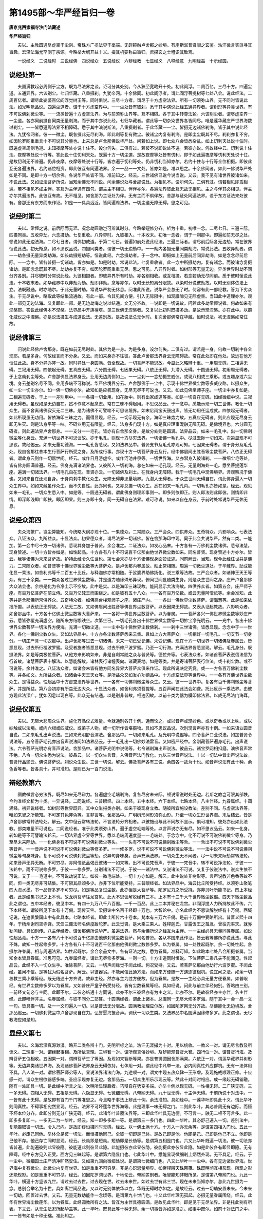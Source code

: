 第1495部～华严经旨归一卷
============================

**唐京兆西崇福寺沙门法藏述**

**华严经旨归**


　　夫以。主教圆通尽虚空于尘刹。帝珠方广揽法界于毫端。无碍镕融卢舍那之妙境。有崖斯泯普贤眼之玄鉴。浩汗微言实叵寻其旨趣。宏深法海尤罕测于宗源。今略举大纲开兹十义。撮其机要称曰旨归。庶探玄之士粗识其致焉。

　　一说经义　二说经时　三说经佛　四说经众　五说经仪　六辩经教　七显经义　八释经意　九明经益　十示经圆。

说经处第一
----------

　　夫圆满教起必周侧于尘方。既为尽法界之谈。讵可分其处别。今从狭至宽略开十处。初此阎浮。二周百亿。三尽十方。四遍尘道。五通异界。六该别尘。七归华藏。八重摄刹。九犹帝网。十余佛同。初此阎浮者。谓此阎浮菩提树等七处八会。说此经法。二周百亿者。谓尽此娑婆百亿阎浮觉树王等。同时俱说。三尽十方者。谓尽于十方虚空法界。所有一切须弥山界。无不同时皆说此法。如光明觉品说。四遍尘道者。谓于十方虚空界中。一一尘处皆有彼刹。悉于其中演说此经五通异界者。谓树形等异类世界。有不可说佛刹微尘等。一一流类皆遍十方虚空法界。为与前须弥山界等。互不相碍。各于其中转尊法轮。六该别尘者。谓尽虚空界一一尘道。各亦同前摄自同类无量刹海。而于其中亦说此经。七归华藏者。谓此等一切杂染世界各皆同尽。唯是莲华藏庄严世界海数过刹尘。一一皆悉遍周法界不相障碍。悉于其中演说斯法。八重摄刹者。于此华藏一一尘。皆摄无边诸佛刹海。皆于其中说此经法。九犹帝网者。彼一一微尘。既各摄此无尽刹海。即此刹等复有微尘。彼诸尘内复有刹海。是即尘尘既其不尽。刹刹亦复不穷。如因陀罗网重重具十不可说其分量也。上来总是卢舍那佛说华严处。问若如上说。即七处八会皆悉杂乱。如上忉利天处说十住时。既遍虚空周侧毛道。未知夜摩等处亦说十住不。设尔何失。二俱有过。若彼不说即说处不遍。若彼亦说。何故经中云。忉利说十住法。夜摩等处说十行等。答此说十住忉利天处。既遍十方一切尘道。是故夜摩等处皆有忉利。即于如此遍夜摩等忉利天处说十住。是故忉利无不普遍。仍非夜摩。夜摩等处说十行等。皆亦遍于忉利等处。仍非忉利当知亦尔。若约十住与十行等全位相摄。即彼此互无各遍法界。若约诸位相资。即此彼互有同遍法界。余一一品一一文处。皆亦如是。准以思之。十余佛同者。如此一佛说华严处如是不同。是即十方一切余佛。各说华严处皆不同。准前知之。经云。三世诸佛已说今说当说。又云。我不见有诸世界彼诸如来。不说此法。又如证法菩萨所说。当知余佛无不同说。问余佛说处与舍那说处。为相见不。设尔何失。二俱有过。谓若相见即乖相遍。若不相见不成主伴。答互为主伴通有四句。谓主主不相见。伴伴亦尔。各遍法界彼此互无故无相见。主之与伴其必相见。伴主亦尔共遍法界。此彼互有故。无不相见。如舍那为主证处为伴。无有主而不俱伴故。舍那与证处同遍法界。设于东方证法来处彼有。舍那还有东方而来作证。如是一一具具远近。皆同遍周法界。一切尘道无障无碍。思之可见。

说经时第二
----------

　　夫以。常恒之说。前后际而无涯。况念劫圆融岂可辨其时分。今略举短修分齐。析为十重。初唯一念。二尽七日。三遍三际。四摄同类。五收异劫。六念摄劫。七复重收。八异界时。九彼相入。十本收末。初唯一念者。谓于一刹那中。即遍如前无尽之处。顿说如此无边法海。二尽七日者。谓佛初成道。于第二七日。普遍如前处说此经法。三遍三际者。谓尽前后际各无边劫。常在彼界恒说此法。初无惭息。如不思议品说。四摄同类者。谓彼一切无边劫中。一一劫内各摄无量同类劫海。常说此法。五收异劫者。谓一一劫各摄无量异类劫海。如长劫摄短劫等。恒说此经。六念摄劫者。于一念中。即摄如上无量前后同异劫海。如是念念尽前后际。一一念中。皆各普摄一切诸劫。皆亦如是。如是时劫。常说此法。七复重收者。此一念中所摄劫内。复有诸念。而彼诸念复摄诸劫。是即念念既其不尽。劫劫亦复不穷。如因陀罗网重重无尽。思之可见。八异界时者。如树形等无量无边。异类世界时劫不同分齐各别。并尽彼时分常说此经。九彼相摄者。即彼异界所有时劫。亦各别相收。或互相摄。若念若劫无尽同前。悉于彼时恒说此法。十本收末者。如华藏界中以非劫为劫。劫即非劫。念等亦尔。以时无长短离分限故。以染时分说彼劫故。以时无别体依法上立。法既融通。时亦随尔。于此无量时劫。常说华严初无休息。问准此所说。说华严会总无了时。何容有此一部经教。答为下劣众生。于无尽说中。略取此等结集流通故。有此一部。令其见闻方便。引入无际限中。如观牖隙见无际虚空。当知此中道理亦尔。观此一部见无边法海。又复即此一部。是无边劫海之说以结通。文无分齐故。一说即是一切说故。问若此多劫常恒说者。何故如来有涅槃耶。答说此经佛本不涅槃。法界品中开旃檀塔。见三世佛无涅槃者。又复以此初时既摄多劫。是故示现涅槃。亦在此中。以摄化威仪之中涅槃。亦是说法摄生与成道说法。无差别故。是故说法总无休时。复次舍那佛常在华藏。恒时说法。初无涅槃如常住故。

说经佛第三
----------

　　问说此经佛卢舍那身。既在如前无尽时处。其佛为是一身。为是多身。设尔何失。二俱有过。谓若是一身。何故一切刹中各全现耶。若是多身。何故经言而不分身。又云。而如来身亦不往彼。答此卢舍那法界身云无障碍故。常在此处即在他处。故远在他方恒住此故。身不分异亦非一故。同时异处一身圆满。皆全现故。一切菩萨不能思故。今显此义略辨十重。一用周无碍。二相遍无碍。三寂用无碍。四依起无碍。五真应无碍。六分圆无碍。七因果无碍。八依正无碍。九潜入无碍。十圆通无碍。初用周无碍者。于上念劫刹尘等处。卢舍那佛显法界身云。业用无边周侧如上。一一尘刹一一念劫摄生威仪。或现八相或三乘形。或五趣身或六尘境。身云差别名号不同。业用多端不可称说。华严佛境界分云。卢舍那佛于一尘中。示现十佛世界微尘数等多威仪路。以摄众生。如一尘一切尘亦尔。如一佛一切佛亦尔。故知如是应机现身。无尽无尽不可说也。又云。如此见佛坐师子座。一切尘中亦复如是。二相遍无碍者。于上一一差别用中。一一各摄一切业用。如在胎中。则有出家成道等类。如是一切自在无碍。如经微细中说。三寂用无碍者。虽现如是无边自在。然不作意不起念虑。常在三昧不碍起用。不思议品云。于一念中。悉能示现一切三世佛。教化一切众生。而不舍离诸佛寂灭无二三昧。是为诸佛不可譬喻不可思议境界。如末尼雨宝天鼓出声。皆无功用任运成就。四依起无碍者。如此所现虽无功用。皆依海印三昧之力。而得显现。经云。一切示现无有余。海印三昧势力故。五真应无碍者。则此应现无尽身云即无生灭。则是法身平等一味。不碍业用无有限量。经云。法身多门现十方。如是真应理事混融无障无碍。是佛境界也。六分圆无碍者。则此遍法界卢舍那身。一一支分一一毛孔。皆亦有自舍那全身。是故分处则是圆满。法界品云。如来一毛孔中。出一切佛刹微尘等化身云。充满一切世界不可思议故。亦于毛孔。则现十方尽穷法界。一切诸佛一毛孔中。尽过去际一切如来。次第显现不可思议。故经偈云。如来无量功德海。一一毛孔皆悉现。又如法界品中。普贤支节及毛孔亦现可知。七因果无碍者。谓于身分及毛孔处。现自舍那往昔本生行菩萨行所受之身。及所成行事。亦现十方一切菩萨身云及行。经中佛眉间出胜音等尘数菩萨。八依正无碍者。谓此身云则作一切器世间。经云。或作日月游虚空。或作河池井泉等。一切世界海。又亦潜身入彼诸刹。一一微细尘毛等处。皆有佛身圆满普遍。经云。佛身充满诸法界也。又彼所入一切刹海。总在如来一毛孔现。经云。无量刹海处一毛。悉坐菩提莲华座。遍满一切诸法界。一切毛孔自在现。普贤亦云。一切诸佛及刹土。在我身内无障碍。我于一切毛孔中现佛境界。谛观察况于佛也。又如来自在还现自身。于身内刹中教化众生。无障无碍非思量境界。九潜入无碍者。于众生世间无碍自在。谓此佛身遍入一切众生界中。如如来藏虽作众生。而不失自性。此亦同也。又亦总摄一切众生。悉在如来一毛孔内。一切毛孔亦皆如是。经云。观见如来一毛孔。一切众生悉入中。如是等。十圆通无碍者。谓此佛身则理即事则一。即多则依即正。则人即法则此即彼。则情即非情。即深即浅即广即狭。即因即果。则三身即十身。同一无碍自在法界。难可称说。如来以自在身云。于前时处常说华严无休无息。

说经众第四
----------

　　夫众海繁广。岂尘算能知。今统略大纲亦现十位。一果德众。二常随众。三严会众。四供养众。五奇特众。六影响众。七表法众。八证法众。九所益众。十显法众。初果德众者。谓尽法界一切诸佛。皆在舍那海印中现。同于此会共说华严。然有二类。一能加。第一会中尽十方一切诸佛。悉现其身加于普贤。余会准之。二证法众。如发心品末。十方各有一万佛刹尘数诸佛。悉号法慧。现身赞述。一切十方皆亦如是。如性起品。十方各有八十不可说百千亿那由他世界微尘数如来。同名普贤。现身赞述十方亦尔。皆云。我等诸佛为未来菩萨故。护持此经令久住世也。第七会末亦尽十方诸佛现身面赞证述。同前解云。当知。现今此经住世并是佛力。二常随众者。如普贤等十佛世界微尘数等大菩萨众。是卢舍那内眷属故。动止常相随。周遍一切微尘道处。于华藏界。助成能化显一乘法。如舍利弗等千二百五十比丘。与释迦佛亦常相随。于娑婆界助佛扬化。说三乘等法故。三严会众者。如诸神王天王等众。有三十余类。一一类众各过世界微尘数等。并是道力随缘殊形异现。俯同世间显随类生身。则是众生世间之身。庄严卢舍那佛大众法会也。余宗是化为令净土示不空故。此中是实。以是海印三昧现故。能问显示大法海故。四供养众者。如第五会。庄严师子座。有百万亿菩萨在前立侍。又百万亿梵王而围绕之。如是彼有五十八众。一一各有百万亿数。或云无量阿僧祇等。余会准知。此等并是舍那佛所常供养众。五奇特众者。如佛高台楼观师子之座。诸庄严内。一一各出一佛世界尘数菩萨。谓海慧等。此是如来依报所摄。以表依正无碍故。人法无二故。又如佛眉间出胜音等佛世界尘数菩萨。以表因果无碍故。又表从证起教故。六影响众者。如舍那品中。十方各十亿佛土微尘数等大菩萨来。一一各将一佛世界尘数菩萨。以为眷属。一一菩萨各兴一佛世界微尘数等妙庄严云。悉皆弥覆充满虚空。随所来方结跏趺坐。次第坐已。一切毛孔各出十佛世界微尘数等一切妙宝净光明云。一一光中。各出十佛世界尘数菩萨一切法界方便海。充满一切微尘道。一一尘中有十佛世界尘数佛刹。一一刹中三世诸佛。皆悉显现。念念中于一一世界。各化一佛刹尘数众生。又如法界品中。十方亦各尘数菩萨悉来云集。且如上方大菩萨众。一切相好一切毛孔。一切支节一切身分。一切庄严具一切衣服中。出卢舍那等过去一切诸佛。未来一切已受记佛。未受记佛。现在十方一切世界一切诸佛及眷属云。皆悉显现。过去所行檀波罗蜜。及受者施者皆悉显现。过去所修尸波罗蜜。乃至一切行海。充满法界皆悉显现。解云。毛孔身分。既摄法界。如是等类极位菩萨。从他方来影响如来。非是自刹常随之众与普贤等。德位齐等。七表法众者。如诸首菩萨表说信法信为行首故。诸慧菩萨表十解法。以慧能解故。诸林表行诸幢表向。诸藏表地。如是等类。并是寄诸菩萨表行位法。或十刹尘数。或不可说等。余并准之。八证法众者。如诸会末皆有他方同名异界大菩萨众俱来作证。现此所说决定究竟。或一一方各百万佛刹尘数等。并各如文。九所益众者。如诸会中天王天女等。是所益众又如发心功德品中。十方虚空法界等世界中。一一各有万佛世界尘数众生。是得益众。性起品中十方虚空法界等世界。一一各有一切佛刹微尘等众生。又云。彼一一世界中。复各有百千佛刹微尘等菩萨。并是所益。第八会初亦有所益无边大众。十显法众者。如舍利弗须菩提等。五百声闻在此法会如聋。托此反示一乘法界。由彼方现此法深广。犹如因皂以现白等。此众无有结通。以是别非普故。相违因故。以前十类为器为模印佛法界。以成无尽法门海耳。

说经仪第五
----------

　　夫以。无限大悲周众生界。施化万品仪式难量。今就通别各开十例。通而论之。或以音声或现妙色。或以奇香或以上味。或以妙触或以法境。或内六根或四威仪。或弟子人物。或一切所作皆堪摄物。具如不思议品说。次别现言声亦有十例。一如来语业圆音自说。二如来毛孔出声说法。三如来光明舒音演法。舍那品中。一切如来毛孔。及光明中说偈等。四令菩萨口业说法。如加普贤令说法等。五令菩萨毛孔亦出音声说法同如法界品云。于一毛孔出一切佛妙法雷音。又如密严经中。金刚藏菩萨遍身毛孔。出声说法。六令菩萨光明亦有音声说法。舍那品中。诸菩萨光明中说偈等。七令诸刹海出声说法。彼品云。诸宝罗网相扣磨。演佛音声常不绝。八令一切众生悉为说法。彼品云。以一切众生言音。入佛音声法门教化。九以三世音声说法。十以一切法中皆出声说法故。普贤行品颂云。佛说菩萨说。刹说众生说。三世一切说。解云。佛及菩萨各有三说。余四各一故为十也。如音声说法有此十种。余色香等者。皆各具十。并可准知。是则已为一百门说法。

辩经教第六
----------

　　圆教微言必穷法界。既尽如来无尽辩力。各遍虚空毛端刹海。复各尽穷未来际。顿说常说时处无边。若斯之教岂可限其部帙。今约准经文析为十类。一异说经。二同说经。三普眼经。四上本经。五中本经。六下本经。七略本经。八主伴经。九眷属经。十圆满经。初异说经者。如树形等世界既异。其中众生报类亦别。如来于彼现身立教。随彼所宜施设教法。差别不同。与虚空法界等。唯如来智之所能知。不可定其色非色等。言非言等。舍那品中。广明树形河形须弥山形。乃至一切众生形世界海。末后结云。皆是卢舍那佛常转法轮处。解云。文中但云常转法轮。不言法轮分齐相者。以彼施设与此不同故不显示。俱可准知。彼处亦设如此法教。部类难量不可说也。二同说经者。唯于此类须弥山界。遍于虚空毛端等处。以言声说亦无有尽。如不思议品云。如来一化身。转如是等不可譬喻法轮云。一切法界虚空界等世界。悉以毛端周遍度量一一毛端处。于念念中。化不可说不可说佛刹微尘等身。乃至尽未来际劫。一一化佛身有不可说不可说佛刹微尘等头。一一头有不可说不可说佛刹微尘等舌。一一舌出不可说不可说佛刹微尘等音声。一一音声说不可说不可说佛刹微尘等修多罗。一一修多罗。说不可说不可说佛刹微尘等法。一一法中说不可说不可说佛刹微尘等句身味身。复不可说不可说佛刹微尘等劫。说异句身味身。音声充满法界。一切众生无不闻者。尽一切未来际劫常转法轮。如来音声无异无断。不可穷尽。亦阿僧祇品偈云彼诸一一如来等。出不可说梵音声。于彼一一梵音中。转不可说净法轮。于彼一一法轮中。雨不可说修多罗。于彼一一修多罗。分别诸法不可说。于彼一一诸法中。又说诸法不可说。又复于彼说法中。说众生依不可说。又于一一毛道中。不可说劫说正法。如彼一微毛端处。一切十方亦如是。解云。此中说处非树形等。言声说教非色香等故不同。但一类无尽非可结集。不可限其品颂多少。亦非下位所能受持。三普眼经者。如法界品中。海云比丘所受持经。以须弥山聚笔四大海水墨。书一品修多罗不可穷尽。如是等品复过尘数。此亦但是大菩萨等。陀罗尼力之所受持。亦非贝叶所能书记。四上本经者。此是结集书记之上本也。故龙树菩萨往龙宫见。此大不思议解脱经有三本。上本有十三千大千世界微尘数偈。四天下微尘数品此之谓也。五中本经者。彼见中本。有四十九万八千八百偈。一千一百品。此上二本并秘在龙宫。非阎浮提人力所持故此不传。六下本经者。谓彼所见下本有十万偈。现传天竺。梁摄论中名百千经即十万也。大智论中。亦名此经为不思议解脱经有十万偈。西域记说。在遮俱槃国山中有此具本。七略本经者。即此土所传六十卷本。梵本有三万六千偈。是前十万偈中要略所出。昔晋义熙十四年。于杨州谢司空寺译。天竺三藏法师名佛度跋陀罗。此云觉贤。是大乘三果人。姓释迦氏。甘露饭王之苗胤。曾往兜率天。就弥勒问疑。具如别传。八主伴经者。谓舍那佛所说华严。虽遍法界。然与余佛所说之经互为主伴。一一主经必具无量同类眷属。如说性起品竟。十方一一各有八十不可说百千亿那由他佛刹微尘数菩萨。同名普贤。各从本国来此作证。皆云我等佛所亦说此法。与此不殊。故知一性起修多罗。十方各有八十不可说百千亿那由他佛刹微尘数修多罗。以为眷属。如一处性起既尔。余一切处性起。各摄尔许眷属。相与周遍法界。如性起既尔。余会余品文中。各有证法之数。悉为眷属。准释可知。如此略本七处八会所摄眷属。当知余本皆具眷属。准思可见。九眷属经者。谓此无尽修多罗海。一则一切。十方尘道同时恒说。下位菩萨二乘凡夫不能闻见。性起品云。此经不入一切众生手。唯除菩萨。又云。一切声闻缘觉不闻此经。何况受持。又云。若菩萨亿那由他劫行六波罗蜜。不闻此经。虽闻不信。是等犹为假名菩萨。解云。以彼器劣。不能闻信此通方法。而如来方便随一方遇逐彼根机。说宜闻之法。如余一切权教三乘小乘等经。既无结通十方齐说。故非主经。然亦与主为胜方便故。但为眷属。是故一一主经必具无量方便眷属。如普眼经。有世界尘数修多罗以为眷属。又如普庄严童子所受持经。皆有尘数眷属等经。具如经说。问此与前主伴经何别。答略由三别。一前经文句必与主同。此即不尔。二彼必结通十方同说。此亦不尔三彼经亦有为主之义。此亦不尔。是故彼经亦主亦伴。名主伴经。此即唯伴非主。名眷属经。与彼不同分二部耳。十圆满经者。谓此上诸本。总混同一无尽大修多罗海。随于其中一会一品一文一句。皆具摄一切。及一一文句遍入一切。以是普法无分限故。圆满教法理应尔故。如因陀罗网无分齐故。尽佛能化无边境故。舍那品偈云。一切佛刹微尘中卢舍那现自在力。弘誓愿海振音声。调伏一切众生类。又法界品中名圆满因缘修多罗。此之谓也。无尽教海应如是知。

显经义第七
----------

　　夫以。义海宏深真源渺漫。略开二类各辨十门。先明所标之法。浩汗无涯撮为十对。用以统收。一教义一对。谓无尽言教及所诠义。二理事一对。谓缘起事相。及所依真理。三境智一对。谓所观真俗妙境。及辨能观普贤大智。四行位一对。谓普贤行海。及辨菩萨五位相收。五因果一对。谓辨菩萨生了等因。及现如来智断等果。亦是普贤圆因舍那满果。六依正一对。谓莲华藏界并树形等。无边异类诸世界海。及现诸佛菩萨法界身云无碍依持。七体用一对。谓此经中凡举一法。必内同真性外应群机。无有一法体用不具。八人法一对。谓佛菩萨师弟等人。显说法界诸法门海。九逆顺一对。谓文中现五热众鞞一王形虐。及现施戒顺理正修。十应感一对。谓众生根欲器感多端。圣应示现亦复无边。舍那品云。一切众生所乐示现云等。然此十对同时相应。成一缘起无碍镕融。随有一处即具一切。是此经中所具之法。次明所显理趣者。巧辩自在势变多端。亦举十例以现无碍。一性相无碍。二广狭无碍。三一多无碍。四相入无碍。五相是无碍。六隐显无碍。七微细无碍。八帝网无碍。九十世无碍。十主伴无碍。于前所说十对法中。一一皆有此十无碍。是故即有百门千门等准思之。今且略于事法上辨此十例。余法准知。具如经中。一莲华叶即具此十义。谓此华叶则同真性。不碍事相宛然显现。经云。法界不可坏莲华世界海等。此是理事一味无碍之门。二则此华叶。其必普周无有边际。而恒不坏本位分齐。此即分则无分广狭无碍。经云。此诸华叶普覆法界等。三即此华叶具无边德。不可言一。融无二相不可言多。此一即多多复即一。一多无二为一华叶。经云。知一即多多即一等。是谓第三一多门也。四此一华叶。其必舒己遍入一切。差别法中。复能摄取彼一切法。令入己内。是故即舒恒摄同时无碍。经云。以一佛土满十方。十方入一亦无余等。是谓第四相入门也。五此一华叶。必废己同他。举体全是彼一切法。而恒摄他同己。全彼一切即是己体。是故己即是他。他即是己。己即是他己不立。他即是己他不存。他己存亡同时显现。经云。长劫即是短劫。短劫即是长劫等。是谓第五相是门也。六又此华叶既遍一切法。彼一切法亦皆普遍。此能遍彼则此显彼隐。彼能遍此则彼显此隐。此能摄彼亦此显彼隐。彼能摄此亦彼显此隐。如是此彼各有即显即隐。无有障碍。经中东方见入正受。西方见三昧起等。是谓第六隐显门也。七此华叶中。悉能显现微细刹土炳然齐现。无不具足。经云。于一尘中。微细国土庄严清净旷然安住。又如第九回向微细处说。是谓第七微细门也。八又此华叶一一尘中。各有无边诸世界海。世界海中复有微尘。此微尘内复有世界。如是重重不可穷尽。非是心识思量境界。如帝释殿天珠网覆。珠既明彻互相影现。所现之影还能现影。如是重重不可穷尽。经云。如因陀罗网世界。十地论云。帝网差别者。唯智能知非眼所见。是谓第八帝网门也。九此一华叶。横遍十方竖该九世。谓过去过去世。过去现在世。过去未来世。如过去世有此三世。现在未来当知亦尔。总此九世摄为一念。总别合举名为十世。具如离世间品说。又以时无别体依华以立。华既无碍时亦如之。是故经云。过去一切劫安置未来。今未来一切劫。回置过去世。又云。无量无数劫能作一念顷等。是谓第九十世门也。十又此华叶理无孤起。必摄无量眷属围绕。经云。此华有世界海尘数莲华。以为眷属。此经圆教所有之法。皆互为主伴具德圆满。是故见此华叶。即是见于无尽法界。非是托此别有所表。下文云。从无生法忍所起华盖等。此一华叶。既具此等十种无碍。余一切事皆亦如是准之。如事中既尔。如前十对法门之中。一一皆有如是十种无础。准此知之。

释经意第八
----------

　　夫以。法相圆融实有所因。因缘无量略辨十种。一为明诸法无定相故。二唯心现故。三如幻事故。四如梦现故。五胜通力故。六深定用故。七解脱力故。八因无限故。九缘起相由故。十法性融通故。于此十中。随一即能令彼诸法混融无碍。初无定相者。谓以小非定小故能容大。大非定大故能入小。十住品云。金刚围山数无量。悉能安置一毛端。欲知至大有小相。菩萨因此初发心。解云。此中明大非大故有小相也。二明一切法皆唯心现无别自体。是故大小随心回转。即入无碍。又释。谓彼心所现毛端之处。此心于彼现大世界。大小同处互不相碍。下文云。彼心不常住。无量难思议。显现一切法。各各不相知等。三明一切法如幻故。谓如幻法小处现大皆无障碍。下文云。或现须臾作百年。幻力自在悦世间等。四明一切法皆如梦故。谓彼梦法长短无碍。是故论云。处梦谓经百年。觉乃须臾故。时虽无量摄在一刹耶等。五胜通力故者。谓自在位中。菩萨诸佛胜神通力。小处现大无所障碍。四种通中幻通所摄。转变外事故。余三亦具。准思之可见。六深定力故者。谓彼自在三昧力故。令于小处而现大法。无所障碍。下文云。入微尘数诸三昧。一一三昧生尘等定。一尘中现无量刹。而彼微尘亦不增。乃至云。是名大仙三昧力。七解脱力故者。谓此皆是不思议解脱力之所现故。如不思议品十种解脱中云。于一尘中。建立三世一切佛刹等。八因无限故者。明此皆由无限善根所起故。谓佛地善根所起之法妙极自在。是故一则一切无所障碍。下文云。以一佛土满十方。十方入一亦无余。世界本相亦不坏。无比功德故能尔。解云。无比功德故者。出所因也。九缘起相由力故者。谓一与多互为缘起。相由成立故。有如此相即入等。此有二种。一约用。有有力无力相持相依。故有相入。二约体。全体有空能作所作全体相是。故有相即。此二复有二义。一异体相望故。有微细隐显。谓异体相容具微细义。异体相是具隐显义。二同体内具故。得有一多广狭。谓同体相入故。有一多无碍。同体相即故。有广狭无碍。又由异体摄同故有帝网无碍义。现于时中故。得有十世义。缘起无性故。得有性相无碍义。相关互摄故。得有主伴无碍义。是故此一缘起门即具前十义。思之可见。下文云。菩萨善观缘起法于一法中解众多法。众多法中解了一法。又云。一中解无量。无量中解一。展转生非实智者无所畏。解云。展转生是互为缘起出因也。十法性融通力故者。谓若唯约事相。互相碍不可则入。若唯约理性。则唯一味不可则入。今则理事融通。具斯无碍。谓不异理之事具摄理性时。令彼不异理之多事。随彼所依理。皆于一中现。若一中摄理而不尽。即真理有分限失。若一中摄理尽。多事不随理现。即事在理外失。今既一事之中全摄理。多事岂不于中现。舍那品云。于此莲华藏世界海之内。一一尘中见一切法界。解云。一切法界是事法界也。又不思议品云。一切诸佛于一一微尘中。示现一切世界微尘等佛刹种种庄严。常转法轮教化众生。未曾断绝。而微尘不大世界不小。决定了知安住法界。解云。此中文意。明此大小之事同是安住理法界。故令彼能依事法大小相在无障碍也。

明经益第九
----------

　　夫以。信向趣入此普贤法。圆通顿益广大无边。略摄经文现其十种。一见闻益。二发心益。三起行益。四摄位益。五速证益。六灭障益。七转利益。八造修益。九顿得益。十称性益。初见闻益者。谓依此普法。见闻如来及此遗法。所种善根成金刚种。不可破坏。要必成佛。如性起品云。若有得经卷地如来塔庙礼拜供养。彼众生等。具足善根灭烦恼患。得贤圣乐。佛子乃至不信邪见众生见闻佛者。彼诸众生于见闻中所种善根果报不虚。乃至究竟涅槃。断一切恶诸不善根。具足善根。佛子于如来所。见闻供养恭敬。所种善根不可言说不可为喻何以故。如来不可思议过思议故。二发心益者。谓信位满称彼佛境。发此大心。此心即是普贤法摄。是故融通即遍。如前无尽时处等法界。既入彼摄彼。则令诸位亦皆成满。故经云。初发心时便成正觉。知一切法真实之性。具足慧身不由他悟。又云。初发心菩萨则是佛故。悉与三世诸如来等。广如发心功德品偈颂中说。三起行益者。谓若起一普贤行时。即遍一切行位。一功德一切法。一切处一切时。一切因一切果。穷尽法界具足一切。如帝网等。是故一行彻至究竟。如普贤品略现六十种普贤行。皆一一遍一切速至佛果。是故经云。菩萨摩诃萨得闻此法。以小作方便。疾得阿耨多罗三藐三菩提。与三世佛等。广如彼文颂中说耳。四摄位益者。谓信等五位。一一位中摄一切位。然有二门。一全位相是门。即一切位是一位故。十信满处即便成佛。二诸位相资门。即一位中具一切位。如十信中有十住乃至十地。如贤首品说。十住等中各摄诸位。皆具二门。如海幢比丘处及十住品等说。又云。在于一地。普摄一切诸地功德。余广狭无碍乃至帝网等皆具。准思可知。五速证益者。依此普门一证一切证。速入十地。如含那菩萨在兜率天。放足下光。普照十佛世界微尘数刹。遍照彼处。地狱众生灭除苦痛。得十眼十耳等。命终皆生兜率天上。闻空声说法。悉得十地诸力庄严具足三昧。皆悉成就众生界等。善身口意普见诸佛广益众生。并悉顿成。具如小相光明品说。解云。谗从地狱出闻此普法。即得十地者。明是此法之深益也。六灭障益者。依此普门。亦一断一切断。谓如前兜率天子得十地已。一一毛孔化作众生界等妙香华云。供养卢舍那佛。散香华已。一一华中见诸如来时。彼香云普熏无量佛刹微尘数世界。众生其蒙香者。身心快乐诸罪业障皆悉除灭。于色声香味触。内外各有五百烦恼八万四千烦恼。皆悉除灭。彼诸众生。具足种种净香自在。解云。前地狱天子。非直自身顿得十地。亦乃毛孔香熏。令尔许众生顿灭如此无量烦恼。并是普法之胜力也。七转利益者。普行亦成则能顿益无边众生。悉亦同得此十地法。如前兜率天子得十地已。毛孔中出盖云供养佛。经云。若有众生见此盖云者。彼诸众生。种一恒河沙转轮圣王所殖善根。所谓白净宝网转轮王等。菩萨摩诃萨安住如是转轮王处。于百千亿那由他佛刹微尘数世界中。教化彼转轮王。放曼陀罗自在光明。若有众生遇斯光者。皆得菩萨十地。又云。彼轮王放大光明。名周罗摩尼。若有众生遇斯光者。得菩萨十地。悉得无量智慧光。明得十种眼清净行业。乃至十种意清净业。具足成就净力三昧。乃至得普见肉眼等。解云。此上三重广多深益同时成就。一天子得十地。二天子毛孔盖云。利他令得轮王。此亦是十地菩萨。三轮王放光更转广益。复令多人亦得十地。皆刹尘数量迅速展转。皆悉顿成。不可说不可说。广如彼品说。八造修益者。谓如善财依此普法。于一生身。从初发心至普贤位。十地位满。乃至云一切菩萨无量劫修。善财一生皆得。解云。以就普门一得一切得故。广如入法界品说。又如善财前生曾见闻普法成金刚种。遂令今生顿成解行门。此岂不三僧祇劫。答此中时劫不定。或一念则无量劫。无量劫即一念。一生即无量生等。并具如前十种无碍。准思可见九顿得益者。如六千比丘顿见如来一眼境界。祇洹林中不可说尘数菩萨。顿得无尽自在法海。如法界品初说。又性起品。十方一一世界。各百千佛刹尘数菩萨。得一切光明等至一生位等。又发心品所得益。及舍那品初云集菩萨毛光成益。有六重无碍等。具如彼说。十称性益者。谓依此普法。一切众生无不皆悉称其本性。在佛果海中。即旧来益竟更无新。如性起品云。佛子如来身中。悉见一切众生。发菩提心修菩萨行。成等正觉。乃至见一切众生寂灭涅槃。亦复如是。皆悉一性以无性故。乃至云。一切如来无极大悲度脱众生。解云。辨众生旧来同佛者。是无极大悲也。

示经圆第十
----------

　　夫以。法界圆通缘无不契。谓上九门所现之法。总合为一大缘起法。随有一处即有一切。无碍圆融无尽自在。若随义分开亦有十门。一处圆者。谓前无尽处中。随一尘处。即有如上一切处。一切时。一切佛。一切众一切仪。一切教一切义。一切意一切益。各通帝网重重俱在一尘。如一尘处一切尽虚空法界。一一尘处皆亦如是。二时圆者。于一念中。则有如前一切时劫。一切处一切佛。乃至一切益皆通。帝网重重显示。如一念一切重重诸劫海中。一念摄皆亦如是。三佛圆者。于佛一毛孔中。即有一切佛一切处一切时。乃至一切益。如一毛孔一切遍法界。诸毛孔现皆亦如是。四众圆者。准前。五仪圆。六教圆。七义圆。八意圆。九益圆。十普圆。并类准思之。以同一无碍大缘起故。自在难量不思议故。是谓华严无尽法海。穷尽法界越虚空界。唯普贤智方穷其底。
